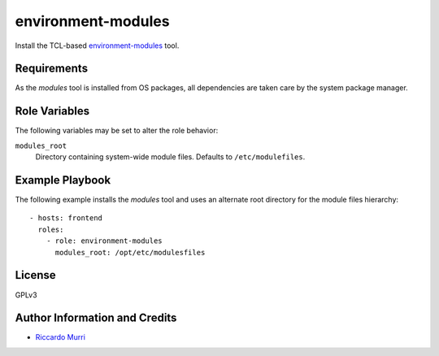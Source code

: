 environment-modules
===================

Install the TCL-based `environment-modules`_ tool.


Requirements
------------

As the *modules* tool is installed from OS packages, all dependencies
are taken care by the system package manager.


Role Variables
--------------

The following variables may be set to alter the role behavior:

``modules_root``
  Directory containing system-wide module files. Defaults to
  ``/etc/modulefiles``.


Example Playbook
----------------

The following example installs the *modules* tool and uses an
alternate root directory for the module files hierarchy::

  - hosts: frontend
    roles:
      - role: environment-modules
        modules_root: /opt/etc/modulesfiles


License
-------

GPLv3


Author Information and Credits
------------------------------

* `Riccardo Murri <mailto:riccardo.murri@gmail.com>`_


.. References:

.. _ElastiCluster: http://elasticluster.readthedocs.io/
.. _`environment-modules`: http://modules.sourceforge.net/
